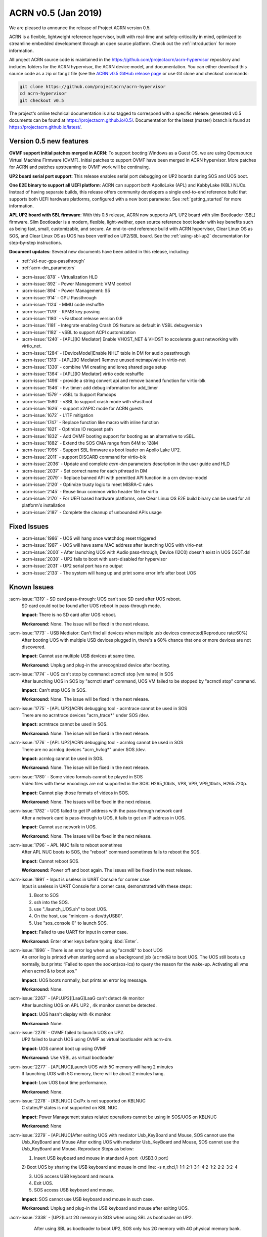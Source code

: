 .. _release_notes_0.5:

ACRN v0.5 (Jan 2019)
####################

We are pleased to announce the release of Project ACRN version 0.5.

ACRN is a flexible, lightweight reference hypervisor, built with
real-time and safety-criticality in mind, optimized to streamline
embedded development through an open source platform. Check out the
:ref:`introduction` for more information.


All project ACRN source code is maintained in the
https://github.com/projectacrn/acrn-hypervisor repository and includes
folders for the ACRN hypervisor, the ACRN device model, and documentation.
You can either download this source code as a zip or tar.gz file (see
the `ACRN v0.5 GitHub release page
<https://github.com/projectacrn/acrn-hypervisor/releases/tag/v0.5>`_ or
use Git clone and checkout commands:

.. code-block:: bash

   git clone https://github.com/projectacrn/acrn-hypervisor
   cd acrn-hypervisor
   git checkout v0.5

The project's online technical documentation is also tagged to correspond
with a specific release: generated v0.5 documents can be found at
https://projectacrn.github.io/0.5/.  Documentation for the latest
(master) branch is found at https://projectacrn.github.io/latest/.


Version 0.5 new features
************************

**OVMF support initial patches merged in ACRN**: 
To support booting Windows as a Guest OS, we are
using Opensource Virtual Machine Firmware (OVMF). 
Initial patches to support OVMF have been merged in ACRN hypervisor. 
More patches for ACRN and patches upstreaming to OVMF work will be continuing.

**UP2 board serial port support**: 
This release enables serial port debugging on UP2 boards during SOS and UOS boot.

**One E2E binary to support all UEFI platform**: 
ACRN can support both ApolloLake (APL) and KabbyLake (KBL) NUCs.
Instead of having separate builds, this release offers community
developers a single end-to-end reference build that supports both
UEFI hardware platforms, configured with a new boot parameter.
See :ref:`getting_started` for more information.

**APL UP2 board with SBL firmware**: With this 0.5 release, ACRN
now supports APL UP2 board with slim Bootloader (SBL) firmware.
Slim Bootloader is a modern, flexible, light-weither, open source 
reference boot loader with key benefits such as being fast, small, 
customizable, and secure. An end-to-end reference build with 
ACRN hypervisor, Clear Linux OS as SOS, and Clear Linux OS as UOS has been 
verified on UP2/SBL board. See the :ref:`using-sbl-up2` documentation 
for step-by-step instructions.

**Document updates**: Several new documents have been added in this release, including:

* :ref:`skl-nuc-gpu-passthrough`
* :ref:`acrn-dm_parameters`

- :acrn-issue:`878`  - Virtualization HLD
- :acrn-issue:`892`  - Power Management: VMM control
- :acrn-issue:`894`  - Power Management: S5
- :acrn-issue:`914`  - GPU Passthrough
- :acrn-issue:`1124` - MMU code reshuffle                           
- :acrn-issue:`1179` - RPMB key passing                                 
- :acrn-issue:`1180` - vFastboot release version 0.9                             
- :acrn-issue:`1181` - Integrate enabling Crash OS feature as default in VSBL debugversion           
- :acrn-issue:`1182` - vSBL to support ACPI customization                           
- :acrn-issue:`1240` - [APL][IO Mediator] Enable VHOST_NET & VHOST to accelerate guest networking with virtio_net.
- :acrn-issue:`1284` - [DeviceModel]Enable NHLT table in DM for audio passthrough                               
- :acrn-issue:`1313` - [APL][IO Mediator] Remove unused netmap/vale in virtio-net                                 
- :acrn-issue:`1330` - combine VM creating and ioreq shared page setup                                   
- :acrn-issue:`1364` - [APL][IO Mediator] virtio code reshuffle                           
- :acrn-issue:`1496` - provide a string convert api and remove banned function for virtio-blk                                  
- :acrn-issue:`1546` - hv: timer: add debug information for add_timer                      
- :acrn-issue:`1579` - vSBL to Support Ramoops                           
- :acrn-issue:`1580` - vSBL to support crash mode with vFastboot                              
- :acrn-issue:`1626` - support x2APIC mode for ACRN guests                              
- :acrn-issue:`1672` - L1TF mitigation                            
- :acrn-issue:`1747` - Replace function like macro with inline function                               
- :acrn-issue:`1821` - Optimize IO request path  
- :acrn-issue:`1832` - Add OVMF booting support for booting as an alternative to vSBL.
- :acrn-issue:`1882` - Extend the SOS CMA range from 64M to 128M                                 
- :acrn-issue:`1995` - Support SBL firmware as boot loader on Apollo Lake UP2.
- :acrn-issue:`2011` - support DISCARD command for virtio-blk                                   
- :acrn-issue:`2036` - Update and complete `acrn-dm` parameters description in the user guide and HLD
- :acrn-issue:`2037` - Set correct name for each pthread in DM                                  
- :acrn-issue:`2079` - Replace banned API with permitted API function in a crn device-model                                  
- :acrn-issue:`2120` - Optimize trusty logic to meet MISRA-C rules                             
- :acrn-issue:`2145` - Reuse linux common virtio header file for virtio                                                   
- :acrn-issue:`2170` -  For UEFI based hardware platforms, one Clear Linux OS E2E build binary can be used for all platform's installation 
- :acrn-issue:`2187` - Complete the cleanup of unbounded APIs usage 

Fixed Issues
************

- :acrn-issue:`1986` - UOS will hang once watchdog reset triggered
- :acrn-issue:`1987` - UOS will have same MAC address after launching UOS with virio-net
- :acrn-issue:`2000` - After launching UOS with Audio pass-through, Device (I2C0) doesn't exist in UOS DSDT.dsl
- :acrn-issue:`2030` - UP2 fails to boot with uart=disabled for hypervisor
- :acrn-issue:`2031` - UP2 serial port has no output
- :acrn-issue:`2133` - The system will hang up and print some error info after boot UOS

Known Issues
************

:acrn-issue:`1319` - SD card pass-through: UOS can't see SD card after UOS reboot.
   SD card could not be found after UOS reboot in pass-through mode.

   **Impact:** There is no SD card after UOS reboot.

   **Workaround:** None. The issue will be fixed in the next release.

:acrn-issue:`1773` - USB Mediator: Can't find all devices when multiple usb devices connected[Reproduce rate:60%]
   After booting UOS with multiple USB devices plugged in, there's a 60% chance that
   one or more devices are not discovered.

   **Impact:** Cannot use multiple USB devices at same time.

   **Workaround:** Unplug and plug-in the unrecognized device after booting.

:acrn-issue:`1774` - UOS can't stop by command: acrnctl stop [vm name] in SOS
   After launching UOS in SOS by "acrnctl start" command, UOS VM failed
   to be stopped by "acrnctl stop" command.

   **Impact:** Can't stop UOS in SOS.

   **Workaround:** None. The issue will be fixed in the next release.

:acrn-issue:`1775` - [APL UP2]ACRN debugging tool - acrntrace cannot be used in SOS
   There are no acrntrace devices "acrn_trace*" under SOS /dev.

   **Impact:** acrntrace cannot be used in SOS.

   **Workaround:** None. The issue will be fixed in the next release.

:acrn-issue:`1776` - [APL UP2]ACRN debugging tool - acrnlog cannot be used in SOS
   There are no acrnlog devices "acrn_hvlog*" under SOS /dev.

   **Impact:** acrnlog cannot be used in SOS.

   **Workaround:** None. The issue will be fixed in the next release.

:acrn-issue:`1780` - Some video formats cannot be played in SOS
   Video files with these encodings are not supported in the SOS:
   H265_10bits, VP8, VP9, VP9_10bits, H265.720p.

   **Impact:** Cannot play those formats of videos in SOS.

   **Workaround:** None. The issues will be fixed in the next release.

:acrn-issue:`1782` - UOS failed to get IP address with the pass-through network card
   After a network card is pass-through to UOS, it fails to get an IP address in UOS.

   **Impact:** Cannot use network in UOS.

   **Workaround:** None. The issues will be fixed in the next release.

:acrn-issue:`1796` - APL NUC fails to reboot sometimes
   After APL NUC boots to SOS, the "reboot" command sometimes fails to reboot the SOS.

   **Impact:** Cannot reboot SOS.

   **Workaround:** Power off and boot again. The issues will be fixed in the next release.

:acrn-issue:`1991` - Input is useless in UART Console for corner case
   Input is useless in UART Console for a corner case,
   demonstrated with these steps:

   1) Boot to SOS

   2) ssh into the SOS.

   3) use "./launch_UOS.sh" to boot UOS.

   4) On the host, use "minicom -s dev/ttyUSB0".

   5) Use "sos_console 0" to launch SOS.

   **Impact:** Failed to use UART for input in corner case.

   **Workaround:** Enter other keys before typing :kbd:`Enter`.
 
:acrn-issue:`1996` - There is an error log when using "acrnd&" to boot UOS
   An error log is printed when starting acrnd as a background job
   (``acrnd&``) to boot UOS. The UOS still boots up
   normally, but prints: “Failed to open the socket(sos-lcs) to query the reason for the wake-up.
   Activating all vms when acrnd & to boot uos."

   **Impact:** UOS boots normally, but prints an error log message.

   **Workaround:** None.

:acrn-issue:`2267` - [APLUP2][LaaG]LaaG can't detect 4k monitor 
   After launching UOS on APL UP2 , 4k monitor cannot be detected.

   **Impact:** UOS hasn't display with 4k monitor.

   **Workaround:** None.

:acrn-issue:`2276` - OVMF failed to launch UOS on UP2.
   UP2 failed to launch UOS using OVMF as virtual bootloader with acrn-dm. 

   **Impact:** UOS cannot boot up using OVMF

   **Workaround:** Use VSBL as virtual bootloader

:acrn-issue:`2277` - [APLNUC]Launch UOS with 5G memory will hang 2 minutes
   If launching UOS with 5G memory, there will be about 2 minutes hang.

   **Impact:** Low UOS boot time performance.

   **Workaround:** None.

:acrn-issue:`2278` - [KBLNUC] Cx/Px is not supported on KBLNUC
   C states/P states is not supported on KBL NUC.

   **Impact:** Power Management states related operations cannot be using in SOS/UOS on KBLNUC

   **Workaround:** None 

:acrn-issue:`2279` - [APLNUC]After exiting UOS with mediator Usb_KeyBoard and Mouse, SOS cannot use the 
   Usb_KeyBoard and Mouse
   After exiting UOS with mediator Usb_KeyBoard and Mouse, SOS cannot use the Usb_KeyBoard and Mouse.
   Reproduce Steps as below:

   1) Insert USB keyboard and mouse in standard A port（USB3.0 port）

   2) Boot UOS by sharing the USB keyboard and mouse in cmd line:
   -s n,xhci,1-1:1-2:1-3:1-4:2-1:2-2:2-3:2-4 \

   3) UOS access USB keyboard and mouse.

   4) Exit UOS.

   5) SOS access USB keyboard and mouse. 

   **Impact:** SOS cannot use USB keyboard and mouse in such case.

   **Workaround:** Unplug and plug-in the USB keyboard and mouse after exiting UOS.

:acrn-issue:`2338` - [UP2]Lost 2G memory in SOS when using SBL as bootloader on UP2.
       After using SBL as bootloader to boot UP2, SOS only has 2G memory with 4G physical memory bank.

   **Impact:** lost 2G memory in SOS.

   **Workaround:** None. The issue will be fixed in the next release.

.. comment
   Use the syntax:

   :acrn-issue:`663` - Short issue description
     Longer description that helps explain the problem from the user's
     point of view (not internal reasons).  **Impact:** What's the
     consequences of the issue, and how it can affect the user or system.
     **Workaround:** Describe a workaround if one exists (or refer them to the
     :acrn-issue:`663`` if described well there. If no workaround, say
     "none".


Change Log
**********

These commits have been added to the acrn-hypervisor repo since the v0.4
release in Dec 2018 (click on the CommitID link to see details):

.. comment

   This list is obtained from the command:
   git log --pretty=format:'- :acrn-commit:`%h` %s' --after="2018-03-01"

- :acrn-commit:`b7fda274` config: fix no serial output with SBL on UP2
- :acrn-commit:`ddf1c923` hv: fix violations in md.c md.h and md_internal.h for crypto lib
- :acrn-commit:`c230a1a6` hv: fix violations in sha256.c for crypto lib
- :acrn-commit:`488e7b2a` hv: fix violations in hkdf.c and crypto_api.c for crypto lib
- :acrn-commit:`08843973` HV: cyclomatic complexity 20 in vlapic_icrlo_write_handler
- :acrn-commit:`eaa0e307` HV: remove multiple exit/return in routines in the file of vlapic.c
- :acrn-commit:`8e00180c` HV: Remove goto statement in guest.c
- :acrn-commit:`2e01b4c8` HV: trivial changes to meet MISRA-C
- :acrn-commit:`971eb84c` HV: add const qualifier for functions' arguments in vlapic.c
- :acrn-commit:`63eecf08` HV: remove multiple return statement in get_vcpu_paging_mode() routine
- :acrn-commit:`b4b9ac59` HV: remove few return statement in while loop of copy_gva function
- :acrn-commit:`5a583fb8` HV: move global variable into the scope of calling function
- :acrn-commit:`235eaf05` HV: APICBASE_RESERVED definition is not used by any code. Just remove it
- :acrn-commit:`04d9f52f` update acrn-dm comment, remove the series of dot
- :acrn-commit:`7a930d88` hv: virq: refine hypervisor/arch/x86/virq.c
- :acrn-commit:`7ebc4877` HV: refine cmdline code, move parts into dbg_cmd
- :acrn-commit:`a5ca305c` HV: add API to change vuart base & irq config
- :acrn-commit:`f4beaf50` HV: support vuart base & irq can be changed
- :acrn-commit:`537adaeb` HV: cleanup CONFIG_COM_IRQ related code
- :acrn-commit:`fde0bcc1` HV: disable vuart when dbg uart is disabled
- :acrn-commit:`860c444c` hv: coding style: add `const` qualifier for some function
- :acrn-commit:`6f0edfc3` hv: coding style: use the defined data type __packed
- :acrn-commit:`40f6a9fd` dm: allow PM1_RTC_EN to be written to PM1A
- :acrn-commit:`57c661c4` dm: vrtc: add RTC to ACPI DSDT
- :acrn-commit:`067273af` hv: assign: fix remaining MISRA-C violations
- :acrn-commit:`1dfd05cd` hv: fix mis-usage of "PAGE_SHIFT"
- :acrn-commit:`5c6fe01c` hv:Change pcpu_active_bitmap to static
- :acrn-commit:`682824de` hv:Change phys_cpu_num to static
- :acrn-commit:`59e2de48` dm: acpi: add PSDS table in ACPI table
- :acrn-commit:`90fd5d58` script: fix launch_uos script issue due to unseen character
- :acrn-commit:`96800093` doc: update footer copyright year
- :acrn-commit:`9c27ed10` profiling: fix the profiling tool crash by page faults
- :acrn-commit:`a177d75e` doc: initial draft of ACRN coding guidelines
- :acrn-commit:`d89ce8ae` hv: schedule: fix "Procedure has more than one exit point"
- :acrn-commit:`952943c3` hv: decouple IO completion polling from idle thread
- :acrn-commit:`a0154223` hv: clear NEED_RESCHEDULE flag in schedule
- :acrn-commit:`e8ac9767` hv: use asm_pause() to replace inline ASM to satisfy MISRAC
- :acrn-commit:`329ea42d` dm: fix the memory leak in virtio mei
- :acrn-commit:`8f57c61d` dm: Add teardown callback for mevent in uart_core
- :acrn-commit:`72d1fa50` dm: refine the uart_core
- :acrn-commit:`21aa1907` hv: vcpuid: cpuid leaf 07h has subleaf
- :acrn-commit:`2d3f510d` hv: trusty_hypercall: fix "Procedure has more than one exit point"
- :acrn-commit:`5aa7e29f` hv: hypercall: fix "Procedure has more than one exit point"
- :acrn-commit:`d6a22682` hv: hypercall: fix complicated violations of "Procedure has more than one exit point"
- :acrn-commit:`f680ed5d` hv: hypercall: fix simple violations of "Procedure has more than one exit point"
- :acrn-commit:`5ebaaaf9` doc: add CSS for non-compliant code examples
- :acrn-commit:`e5c12a64` Makefile: add install-samples-up2
- :acrn-commit:`83034b71` Makefile: specify BOARD&FIRMWARE in sb-hypervisor-install
- :acrn-commit:`c932faa2` Makefile: eliminate mistakes due to deprecated PLATFORM
- :acrn-commit:`55691aed` hv: fix coding style violations in mmu.c
- :acrn-commit:`c1fc7f5f` hv: remove the usage of 'atoi()'
- :acrn-commit:`536ce5fb` dm: remove unnecessary ioreq status changing from DM
- :acrn-commit:`2d1ddd88` dm: Add vm_clear_ioreq to clear ioreq status
- :acrn-commit:`1274fca0` HV: x86: Fix "Variable should be declared static"
- :acrn-commit:`b3c199d0` hv: mmio_read: add `const` qualifier
- :acrn-commit:`1dee629e` hv:vtd: fix additional violations in vtd.c
- :acrn-commit:`3998c977` HV: [v2] bugfix in 'hv_access_memory_region_update()'
- :acrn-commit:`59c61403` dm: use snprintf to replace sprintf
- :acrn-commit:`4b3ebf69` dm: use strncpy to replace strcpy
- :acrn-commit:`b3ad44d4` dm: use strnlen to replace strlen
- :acrn-commit:`3e0b06cf` dm: Fix some issues from string operations
- :acrn-commit:`20d0e666` hv: fix sprintf and hypercall violations
- :acrn-commit:`277c7ec8` hv: hypercall: fix "Procedure has more than one exit point"
- :acrn-commit:`7016244c` hv: io: fix MISRA-C violations related to break
- :acrn-commit:`68643b61` hv: vcpuid: leaf 0dh is percpu related
- :acrn-commit:`ea672c5b` hv: update coding style for tampoline.c
- :acrn-commit:`b89b1228` hv: virq: refine acrn_handle_pending_request() has more than one exit point
- :acrn-commit:`e692d4c7` hv: virq: refine acrn_handle_pending_request() use goto instruction
- :acrn-commit:`b4de4d1b` Makefile: add RELEASE variable to make command
- :acrn-commit:`31487e82` Makefile: keep files used for debug target
- :acrn-commit:`ef03385f` hv: Write Buffer Flush - VT-d
- :acrn-commit:`a5113d92` hv: remove duplicated `is_vmx_disabled`
- :acrn-commit:`1b37ed50` hv: vmcall: fix "goto detected" violations
- :acrn-commit:`f6ae8351` dm: flush the input/output during tty open.
- :acrn-commit:`88a7d8b2` hv: virq: refine vcpu_inject_hi_exception()
- :acrn-commit:`3bfa6955` hv: virq: refine vcpu_inject_vlapic_int() has more than one exit point
- :acrn-commit:`9c97f6be` Documentation: split the build instructions into its own guide
- :acrn-commit:`c358d29c` doc: fix vhm_request doxygen comment
- :acrn-commit:`01bc8e56` Documentation: fix formatting in partition mode tutorial
- :acrn-commit:`c3250030` hv: vcpuid: remove unnecessary check code
- :acrn-commit:`83f32c93` hv: vcpuid: leaf 02h has no subleaf, delete un-needed code.
- :acrn-commit:`44bee516` dm: virtio: fix compile issue on ubuntu
- :acrn-commit:`9fe282f0` hv: Makefile: remove unused MACRO
- :acrn-commit:`cf47f6cf` hv: coding style: refine the remaining functions to one exit point
- :acrn-commit:`36dcb0f6` hv: lib: refine inline assembly use in bitmap operation
- :acrn-commit:`ddd07b95` hv: cpu_state_tbl: fix multiple exits
- :acrn-commit:`eb77e25f` hv: ept: fix MISRA-C violations
- :acrn-commit:`5253ac7a` dm: virtio: refine header file
- :acrn-commit:`738f2536` hv: coding style: refine cpu related function to one exit
- :acrn-commit:`9672538c` init: move init_scheduler into cpu.c
- :acrn-commit:`ff0703dd` scheduler: make scheduling based on struct sched_object
- :acrn-commit:`8aae0dff` scheduler: refine make_reschedule_request
- :acrn-commit:`6d673648` scheduler: refine runqueue related functions
- :acrn-commit:`93e588bc` hv: fix e820.c violations
- :acrn-commit:`60f78e1e` hv:vtd: fix MISRA-C violations on procedure has more than one exit point
- :acrn-commit:`a98a1a69` hv:vtd: fix MISRA-C violations on pointer not checked for null before use
- :acrn-commit:`725e1921` hv:vtd: fix MISRA-C violations on comment possibly contains code
- :acrn-commit:`897ffa27` hv:vtd: fix MISRA-C violations on logical conjunctions need brackets
- :acrn-commit:`80b392a8` hv:vtd: fix MISRA-C violations on pointer param should be declared pointer to const
- :acrn-commit:`5282fa89` hv:vtd: fix MISRA-C violations on scope of variable could be reduced
- :acrn-commit:`bec21d14` Patch for modularizing ioapic.[c/h] and related files.
- :acrn-commit:`af9b7476` doc: fix formatting in NUC GSG
- :acrn-commit:`61f03dae` DOC: change PCI uart description from mmio to bdf
- :acrn-commit:`50f5b0f6` hv: vmexit: fix MISRA-C violations related to multiple exits
- :acrn-commit:`0a713e6f` hv: coding style: refine set_vcpuid_entries to one exit
- :acrn-commit:`a56abee9` hv: coding style: refine find_vcpuid_entry
- :acrn-commit:`58d2a418` HV: fix pm code for multi-exits & unsigned const
- :acrn-commit:`97a73951` dm: pass mac seed not to use vm name on UP2
- :acrn-commit:`1c99a975` hv: coding style: refine trusty
- :acrn-commit:`1dca17cd` hv: coding style: refine initialize_trusty to one exit
- :acrn-commit:`8a55f038` hv: coding style: refine hcall_initialize_trusty to one exit
- :acrn-commit:`1d1d2434` DM USB: xHCI: change log level of some logs for S3 online debugging
- :acrn-commit:`5f0c093e` hv: coding style: remove no real declaration for external variable
- :acrn-commit:`1e3358fd` Debug: Add one hypercall to query hardware info
- :acrn-commit:`81a9de60` hv:fix MISRA-C violations in create_vm
- :acrn-commit:`bb47184f` hv: fix enable_msr_interception() function
- :acrn-commit:`56af4332` hv: io: fix MISRA-C violations related to multiple exits
- :acrn-commit:`c03bad1f` hv: io: fix MISRA-C violations related to style
- :acrn-commit:`f27aa70f` hv: coding style: refine page related
- :acrn-commit:`7c2198c4` hv: config.h fix "Nested comment found."
- :acrn-commit:`e22b35e3` HV/DM: Unify the usage of aligned for structure definition with alignment
- :acrn-commit:`71a80d2d` hv: assign: change ptirq vpin source type from enum to macro
- :acrn-commit:`d5865632` hv: assign: remove added ptirq entries if fails to add all
- :acrn-commit:`d48dc387` hv: assign: fix MISRA-C violations on multiple exits
- :acrn-commit:`e8b3e44f` hv: assign: fix MISRA-C violations on potential null pointer deference
- :acrn-commit:`e19dcf57` hv: assign: fix MISRA-C violations on implicit type conversion
- :acrn-commit:`714814f9` hv: move `atoi` and `strtol_dec` to debug directory
- :acrn-commit:`32d6aa97` hv: string: fix MISRA-C violations related to style
- :acrn-commit:`2c6c383e` hv: string: fix MISRA-C violations related to break
- :acrn-commit:`b319e654` HV: fix bug adapt uart mmio to bdf for HV cmdline
- :acrn-commit:`23c2166a` HV: change serial PCI cfg to bus:dev.func format
- :acrn-commit:`1caf58f2` hv:clean io_request.c misra violations
- :acrn-commit:`530388db` hv: irq: fix MISRA-C violations in irq.c and idt.h
- :acrn-commit:`08cf8f64` hv: lapic: fix MISRA-C violation of potential numeric overflow
- :acrn-commit:`83ebd432` hv: ptdev: fix MISRA-C violations
- :acrn-commit:`ccda4595` dm: passthru: add error handling if msix table init failed
- :acrn-commit:`3363779d` dm: passthru: msi/msix handling revisit
- :acrn-commit:`38c11784` hv: coding style: refine mmu.c
- :acrn-commit:`2fefff34` HV: x86: fix "Global variable should be declared const"
- :acrn-commit:`eff94591` HV: x86: fix "Procedure has more than one exit point"
- :acrn-commit:`e283e774` hv: vmcs: fix MISRA-C violations related to multiple exits
- :acrn-commit:`4618a6b1` hv: vmcs: fix MISRA-C violations related to pointer
- :acrn-commit:`8e58a686` hv: vmcs: fix MISRA-C violations related to variable scope
- :acrn-commit:`9a051e7a` hv: vmcs: fix MISRA-C violations related to style
- :acrn-commit:`7d8cd911` security: remove gcc flags Wformat Wformat-security in HV
- :acrn-commit:`d133f95d` hv: fix MISRA-C violations "Pointer param should be declared pointer to const."
- :acrn-commit:`f81fb21a` HV: modularization to refine pm related code.
- :acrn-commit:`03262a96` hv: refine coding style for ucode.c
- :acrn-commit:`927c5172` hv: vpci: fix MISRA-C violations related to variable declarations
- :acrn-commit:`4c28e98d` hv: refine a few functions to only one exit point
- :acrn-commit:`64a46300` hv:refine prepare_vm0 api
- :acrn-commit:`b5e0efca` hv: coding style: refine memory.c
- :acrn-commit:`5b467269` hv: lib: remove memchr
- :acrn-commit:`97132acc` Make ibrs_type as internal variable
- :acrn-commit:`55cce7e4` Fix MISRA-C violation in cpu_caps.c and security.c
- :acrn-commit:`689c1c28` function name change in init.c
- :acrn-commit:`5968da46` move security related funcs into security.c
- :acrn-commit:`0ad6da99` make detect_cpu_cap as internal function
- :acrn-commit:`e22217fd` refine apicv capability check
- :acrn-commit:`7c8b7671` refine in cpu_caps.c
- :acrn-commit:`63773db4` change get_monitor_cap to has_monitor_cap
- :acrn-commit:`6830619d` modularization: combine vmx_caps into cpu_caps
- :acrn-commit:`746fbe14` modularization: move functions related with cpu caps into cpu_caps.c
- :acrn-commit:`b8ffac8b` hv:fix possible buffer overflow in 'ptirq_get_intr_data()'
- :acrn-commit:`6aa42272` fix "Procedure has more than one exit point."
- :acrn-commit:`65a7be8f` hv:refine alloc_vm_id api
- :acrn-commit:`235ad0ff` hv: refine memcpy_s
- :acrn-commit:`f9897c6f` hv: refine memset
- :acrn-commit:`78e9a84f` hv: add fast string enhanced rep movsb/stosb check on initial
- :acrn-commit:`3515ca1e` hv: vpci: fix "Procedure has more than one exit point"
- :acrn-commit:`c547e9cf` hv: enable/disable snoop control bit per vm
- :acrn-commit:`20280341` hv: MISRA-C fix "identifier reuse" in vpci code
- :acrn-commit:`2ddd24e0` dm: storage: support discard command
- :acrn-commit:`f71370ad` dm: storage: rename delete to discard
- :acrn-commit:`36863a0b` modularization: vmx on/off should not use vcpu param
- :acrn-commit:`bed82dd3` cleanup vmcs source and header files
- :acrn-commit:`731c4836` modularization: separate vmx.c into two parts
- :acrn-commit:`0d5c65f1` hv: enforce data size on all out exits
- :acrn-commit:`5ab68eb9` dm: hw: Replace sscanf with permitted string API
- :acrn-commit:`63b814e7` dm: hw: Replace strlen with strnlen
- :acrn-commit:`eab7cd47` dm: hw: Replace sprintf with snprintf
- :acrn-commit:`69dc9392` hv: drop the temporary stack for AP startup
- :acrn-commit:`74849cd9` modularization:move out efi dir from hypervisor
- :acrn-commit:`59e3f562` remove check_tsc
- :acrn-commit:`d2bac7cc` cpu_dead should only run on current pcpu
- :acrn-commit:`d2627ecf` DM USB: xHCI: fix an issues for failing to enumerate device
- :acrn-commit:`1c3344b7` DM USB: xHCI: change log level for S3 process
- :acrn-commit:`3dadb62d` HV: fix bug change default vuart IRQ for UP2 board
- :acrn-commit:`a3d2a7e7` hv: vpci: 2 MISRA-C violation fixes
- :acrn-commit:`44e9318c` hv: vmsr: fix MISRA_C violations
- :acrn-commit:`117b71e6` doc: add partition mode hld
- :acrn-commit:`ed5e210d` Doc: Update GSG for v0.4 version and launch and acrn.conf sample script
- :acrn-commit:`57bf26dc` hv: fix possible buffer overflow issues
- :acrn-commit:`73ab7274` dm: set correct thread name
- :acrn-commit:`cb313815` dm: vhost: remove support for non-msix devices
- :acrn-commit:`b29fc619` dm: virtio-net: apply new mevent API to avoid race issue
- :acrn-commit:`4f36244f` dm: virtio-console: apply new mevent API to avoid race issue
- :acrn-commit:`baf8f8bd` dm: virtio-input: apply new mevent API to avoid race issue
- :acrn-commit:`c2df4a85` DM USB: xHCI: no wait logic implementation for S3
- :acrn-commit:`82659831` DM USB: xHCI: refine emulation for command XHCI_CMD_RS
- :acrn-commit:`e5c98e6d` DM USB: add usb_dev_path_cmp function for convenience
- :acrn-commit:`6c1ca137` DM USB: xHCI: remove the waiting 5 seconds wa for s3
- :acrn-commit:`4fc5dcfc` hv: enable SMAP in hypervisor
- :acrn-commit:`57dfc7de` hv: refine IOREQ state operation functions in hypervisor
- :acrn-commit:`c89d6e65` modularization: clean up namings in vMTRR module
- :acrn-commit:`6bbd0129` modularization: move vMTRR code to guest directory
- :acrn-commit:`e066774a` hv: refine strnlen_s/strstr_s to only one exit point
- :acrn-commit:`e114ea7e` hv: timer: fix procedure has more than one exit point
- :acrn-commit:`4131d46f` hv: remove goto in ept_violation_vmexit_handler
- :acrn-commit:`a958fea7` hv: emulate IA32_TSC_ADJUST MSR
- :acrn-commit:`6b998580` Fix KW issues for tpm_emulator
- :acrn-commit:`2d469a5e` modularization: hypervisor initialization component
- :acrn-commit:`9a7d32f0` modularization: reorg the bsp_boot_init & cpu_secondary_init
- :acrn-commit:`9e917057` profiling: split profiling_vmexit_handler into two functions
- :acrn-commit:`302494cb` doc: update some statements
- :acrn-commit:`07309fdc` doc: update some statements
- :acrn-commit:`40f375b4` Doc: modify the note of UOS kernel modules
- :acrn-commit:`2d9e478c` Doc: delete the step of downloading UOS's kernel
- :acrn-commit:`c3a4a5d4` Doc: add "$" for code
- :acrn-commit:`d56e2c29` Doc: update the steps
- :acrn-commit:`2be939f3` Doc: add "Deploy the UOS kernel modules for AGL"
- :acrn-commit:`73161f91` Update using_agl_as_uos.rst
- :acrn-commit:`c51394c3` doc: update the doc of AGL as UOS
- :acrn-commit:`e5748795` doc: update the doc of using AGL as UOS
- :acrn-commit:`fbaecde6` DM USB: xHCI: Fix banned API issue.
- :acrn-commit:`e835f5f5` dm: enforce data size when accessing PCI BARs
- :acrn-commit:`f5a66e8e` doc: update OVMF usage for acrn-dm
- :acrn-commit:`d8c4e7d3` dm: add option to boot OVMF from acrn-dm
- :acrn-commit:`9e97fd06` dm: add BIOS/ROM image loading support at High BIOS region
- :acrn-commit:`653a5795` dm: query and save image size during initial checking
- :acrn-commit:`a80f08eb` dm: add launch_uos.args sample file for AaaG
- :acrn-commit:`04fef4f3` tools: acrn-manager: change path of vm conf files
- :acrn-commit:`2f30dcdb` hv: refine strncpy_s to only one exit point
- :acrn-commit:`b8ca17c6` hv: remove strcpy_s
- :acrn-commit:`29c8494f` hv: replace strcpy_s with strncpy_s
- :acrn-commit:`07427b4c` modularization: move virtual cpuid stuff into guest dir
- :acrn-commit:`90d7bddd` doc: vertical align table content to top
- :acrn-commit:`e4143ca1` doc: fix use of double dashes
- :acrn-commit:`6dec1667` doc: improve acrn-dm param layout
- :acrn-commit:`21a5b308` Update add acrn-dm parameter descriptions
- :acrn-commit:`c45300fb` Update doc/developer-guides/hld/hld-devicemodel.rst
- :acrn-commit:`6d5b769d` Update doc/developer-guides/hld/hld-devicemodel.rst
- :acrn-commit:`5998f434` Update doc/developer-guides/hld/hld-devicemodel.rst
- :acrn-commit:`c607aedf` Update doc/developer-guides/hld/hld-devicemodel.rst
- :acrn-commit:`ba79b218` Update doc/developer-guides/hld/hld-devicemodel.rst
- :acrn-commit:`4ab193cf` Update doc/developer-guides/hld/hld-devicemodel.rst
- :acrn-commit:`1c70f812` Update doc/developer-guides/hld/hld-devicemodel.rst
- :acrn-commit:`341bf84c` Update doc/developer-guides/hld/hld-devicemodel.rst
- :acrn-commit:`a0708339` Update doc/developer-guides/hld/hld-devicemodel.rst
- :acrn-commit:`a7be8f73` Update doc/developer-guides/hld/hld-devicemodel.rst
- :acrn-commit:`5aedc8f4` Update doc/developer-guides/hld/hld-devicemodel.rst
- :acrn-commit:`e7e8ce63` Update doc/developer-guides/hld/hld-devicemodel.rst
- :acrn-commit:`24542894` Update doc/developer-guides/hld/hld-devicemodel.rst
- :acrn-commit:`edd06fe9` Update doc/developer-guides/hld/hld-devicemodel.rst
- :acrn-commit:`1ef6b657` Update doc/developer-guides/hld/hld-devicemodel.rst
- :acrn-commit:`8b13bf3f` Update doc/developer-guides/hld/hld-devicemodel.rst
- :acrn-commit:`7446089d` Update doc/developer-guides/hld/hld-devicemodel.rst
- :acrn-commit:`666c97b0` Update doc/developer-guides/hld/hld-devicemodel.rst
- :acrn-commit:`a21c3ca3` Update doc/developer-guides/hld/hld-devicemodel.rst
- :acrn-commit:`7bcd7054` doc: additional DM parameter documentation
- :acrn-commit:`97c95697` doc: update code to "losetup -r"
- :acrn-commit:`4355b0df` doc: update some statements
- :acrn-commit:`ad1ba225` doc: update some statements
- :acrn-commit:`6bfbf166` Doc: Update some statements
- :acrn-commit:`85b30685` Doc: define swap partition with 1G
- :acrn-commit:`fae136c2` doc: remove "software-defined-cockpit"
- :acrn-commit:`33b87064` Doc: Update the doc of "Build UOS from ClearLinux"
- :acrn-commit:`8b83cadd` doc: update the layout of the doc
- :acrn-commit:`71bf586e` doc: upload tutorial of 'Build UOS from Clear Linux'
- :acrn-commit:`bc5b27a7` tools: acrnctl: increase STOP_TIMEOUT to 30s when reset VM
- :acrn-commit:`bb768904` config: add up2-sbl board related configs
- :acrn-commit:`59c2b33a` Makefile: separate PLATFORM into BOARD+FIRMWARE
- :acrn-commit:`064a3106` tools: vmcfg: use defconfig instead of default values in Kconfig
- :acrn-commit:`ed1c576d` dm: pass mac seed not to use vm name
- :acrn-commit:`e3fc6c3c` hv: use int32_t replace int
- :acrn-commit:`e8f3a2d4` hv: use uint64_t replace "unsigned long"
- :acrn-commit:`473d8713` hv: use uint32_t replace "unsigned int"
- :acrn-commit:`8bafde99` hv: use uint8_t replace "unsigned char"
- :acrn-commit:`a1435f33` dm: bios: update vSBL to V1.1
- :acrn-commit:`4d13ad9d` hv: enable NX in hypervisor
- :acrn-commit:`405d1335` doc: add 0.4 to doc version menu
- :acrn-commit:`2ef06450` dm: virtio-input: ignore all MSC events from FE
- :acrn-commit:`19fb5fa0` dm: adjust the sequence of destroy client and wait for vm_loop exit
- :acrn-commit:`bff592d9` HV: rename e820_entries to e820_entries_count
- :acrn-commit:`9b58b9d1` HV: improve e820 interfaces and their usages
- :acrn-commit:`b69d24b1` HV: separate e820 related code as e820.c/h
- :acrn-commit:`c5d827ab` ACRN: Add runC container sample config file
- :acrn-commit:`da0cf3af` DM: xHCI: unbind slot id and ndevices relationship.
- :acrn-commit:`c2be20d2` move idt.S and idt.h out of boot component
- :acrn-commit:`27938c33` move idt fixup out of cpu_primary.S
- :acrn-commit:`6b42b347` init fs and gs with 0x10
- :acrn-commit:`cf34cda3` version: 0.5-unstable
